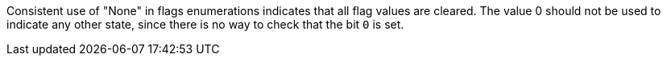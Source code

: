 Consistent use of "None" in flags enumerations indicates that all flag values are cleared. The value 0 should not be used to indicate any other state, since there is no way to check that the bit ``0`` is set.
